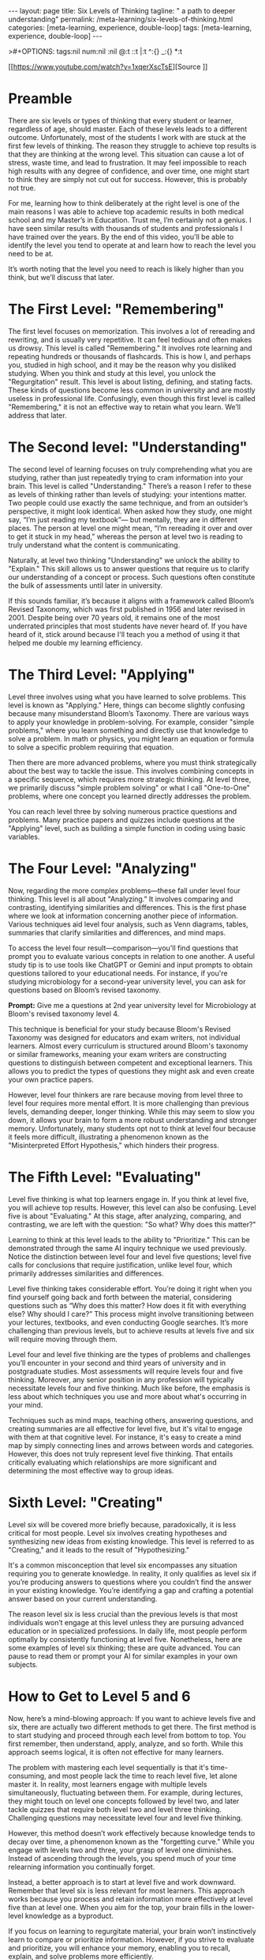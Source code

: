 #+BEGIN_EXPORT html
---
layout: page
title: Six Levels of Thinking
tagline: " a path to deeper understanding"
permalink: /meta-learning/six-levels-of-thinking.html
categories: [meta-learning, experience, double-loop]
tags: [meta-learning, experience, double-loop]
---
#+END_EXPORT
#+STARTUP: showall indent
>#+OPTIONS: tags:nil num:nil \n:nil @:t ::t |:t ^:{} _:{} *:t
#+PROPERTY: header-args :exports both
#+PROPERTY: header-args+ :results output pp
#+PROPERTY: header-args+ :eval no-export
#+TOC: headlines 2

[[https://www.youtube.com/watch?v=1xqerXscTsE][Source
]]
* Preamble

There are six levels or types of thinking that every student or
learner, regardless of age, should master. Each of these levels leads
to a different outcome. Unfortunately, most of the students I work
with are stuck at the first few levels of thinking. The reason they
struggle to achieve top results is that they are thinking at the wrong
level. This situation can cause a lot of stress, waste time, and lead
to frustration. It may feel impossible to reach high results with any
degree of confidence, and over time, one might start to think they are
simply not cut out for success. However, this is probably not true.

For me, learning how to think deliberately at the right level is one
of the main reasons I was able to achieve top academic results in both
medical school and my Master’s in Education. Trust me, I’m certainly
not a genius. I have seen similar results with thousands of students
and professionals I have trained over the years. By the end of this
video, you'll be able to identify the level you tend to operate at and
learn how to reach the level you need to be at.

It’s worth noting that the level you need to reach is likely higher
than you think, but we’ll discuss that later.

* The First Level: "Remembering"

The first level focuses on memorization. This involves a lot of
rereading and rewriting, and is usually very repetitive. It can feel
tedious and often makes us drowsy. This level is called "Remembering."
It involves rote learning and repeating hundreds or thousands of
flashcards. This is how I, and perhaps you, studied in high school,
and it may be the reason why you disliked studying. When you think and
study at this level, you unlock the "Regurgitation" result. This level
is about listing, defining, and stating facts. These kinds of
questions become less common in university and are mostly useless in
professional life. Confusingly, even though this first level is called
"Remembering," it is not an effective way to retain what you
learn. We’ll address that later.

* The Second level: "Understanding"

The second level of learning focuses on truly comprehending what you
are studying, rather than just repeatedly trying to cram information
into your brain. This level is called "Understanding." There’s a
reason I refer to these as levels of thinking rather than levels of
studying: your intentions matter. Two people could use exactly the
same technique, and from an outsider’s perspective, it might look
identical. When asked how they study, one might say, “I’m just reading
my textbook”— but mentally, they are in different places. The person
at level one might mean, “I’m rereading it over and over to get it
stuck in my head,” whereas the person at level two is reading to truly
understand what the content is communicating.

Naturally, at level two thinking "Understanding" we unlock the ability
to "Explain." This skill allows us to answer questions that require us
to clarify our understanding of a concept or process. Such questions
often constitute the bulk of assessments until later in university.

If this sounds familiar, it’s because it aligns with a framework
called Bloom’s Revised Taxonomy, which was first published in 1956 and
later revised in 2001. Despite being over 70 years old, it remains one
of the most underrated principles that most students have never heard
of. If you have heard of it, stick around because I'll teach you a
method of using it that helped me double my learning efficiency.

* The Third Level: "Applying"

Level three involves using what you have learned to solve
problems. This level is known as "Applying." Here, things can become
slightly confusing because many misunderstand Bloom’s Taxonomy. There
are various ways to apply your knowledge in problem-solving. For
example, consider "simple problems," where you learn something and
directly use that knowledge to solve a problem. In math or physics,
you might learn an equation or formula to solve a specific problem
requiring that equation.

Then there are more advanced problems, where you must think
strategically about the best way to tackle the issue. This involves
combining concepts in a specific sequence, which requires more
strategic thinking. At level three, we primarily discuss "simple
problem solving" or what I call "One-to-One" problems, where one
concept you learned directly addresses the problem.

You can reach level three by solving numerous practice questions and
problems. Many practice papers and quizzes include questions at the
"Applying" level, such as building a simple function in coding using
basic variables.

* The Four Level: "Analyzing"

Now, regarding the more complex problems—these fall under level four
thinking. This level is all about "Analyzing." It involves comparing
and contrasting, identifying similarities and differences. This is the
first phase where we look at information concerning another piece of
information. Various techniques aid level four analysis, such as Venn
diagrams, tables, summaries that clarify similarities and differences,
and mind maps.

To access the level four result—comparison—you'll find questions that
prompt you to evaluate various concepts in relation to one another. A
useful study tip is to use tools like ChatGPT or Gemini and input
prompts to obtain questions tailored to your educational needs. For
instance, if you're studying microbiology for a second-year university
level, you can ask for questions based on Bloom’s revised taxonomy.

*Prompt:* Give me a questions at 2nd year university level for
Microbiology at Bloom's revised taxonomy level 4.

This technique is beneficial for your study because Bloom's Revised
Taxonomy was designed for educators and exam writers, not individual
learners. Almost every curriculum is structured around Bloom's
taxonomy or similar frameworks, meaning your exam writers are
constructing questions to distinguish between competent and
exceptional learners. This allows you to predict the types of
questions they might ask and even create your own practice papers.

However, level four thinkers are rare because moving from level three
to level four requires more mental effort. It is more challenging than
previous levels, demanding deeper, longer thinking. While this may
seem to slow you down, it allows your brain to form a more robust
understanding and stronger memory. Unfortunately, many students opt
not to think at level four because it feels more difficult,
illustrating a phenomenon known as the "Misinterpreted Effort
Hypothesis," which hinders their progress.

* The Fifth Level: "Evaluating"

Level five thinking is what top learners engage in. If you think at
level five, you will achieve top results. However, this level can also
be confusing. Level five is about "Evaluating." At this stage, after
analyzing, comparing, and contrasting, we are left with the question:
"So what? Why does this matter?"

Learning to think at this level leads to the ability to "Prioritize."
This can be demonstrated through the same AI inquiry technique we used
previously. Notice the distinction between level four and level five
questions; level five calls for conclusions that require
justification, unlike level four, which primarily addresses
similarities and differences.

Level five thinking takes considerable effort. You’re doing it right
when you find yourself going back and forth between the material,
considering questions such as “Why does this matter? How does it fit
with everything else? Why should I care?” This process might involve
transitioning between your lectures, textbooks, and even conducting
Google searches. It’s more challenging than previous levels, but to
achieve results at levels five and six will require moving through
them.

Level four and level five thinking are the types of problems and
challenges you’ll encounter in your second and third years of
university and in postgraduate studies. Most assessments will require
levels four and five thinking. Moreover, any senior position in any
profession will typically necessitate levels four and five
thinking. Much like before, the emphasis is less about which
techniques you use and more about what's occurring in your mind.

Techniques such as mind maps, teaching others, answering questions,
and creating summaries are all effective for level five, but it's
vital to engage with them at that cognitive level. For instance, it's
easy to create a mind map by simply connecting lines and arrows
between words and categories. However, this does not truly represent
level five thinking. That entails critically evaluating which
relationships are more significant and determining the most effective
way to group ideas.

* Sixth Level: "Creating"

Level six will be covered more briefly because, paradoxically, it is
less critical for most people. Level six involves creating hypotheses
and synthesizing new ideas from existing knowledge. This level is
referred to as "Creating," and it leads to the result of
"Hypothesizing."

It's a common misconception that level six encompasses any situation
requiring you to generate knowledge. In reality, it only qualifies as
level six if you’re producing answers to questions where you couldn’t
find the answer in your existing knowledge. You’re identifying a gap
and crafting a potential answer based on your current understanding.

The reason level six is less crucial than the previous levels is that
most individuals won’t engage at this level unless they are pursuing
advanced education or in specialized professions. In daily life, most
people perform optimally by consistently functioning at level
five. Nonetheless, here are some examples of level six thinking; these
are quite advanced. You can pause to read them or prompt your AI for
similar examples in your own subjects.

* How to Get to Level 5 and 6

Now, here’s a mind-blowing approach: If you want to achieve levels
five and six, there are actually two different methods to get
there. The first method is to start studying and proceed through each
level from bottom to top. You first remember, then understand, apply,
analyze, and so forth. While this approach seems logical, it is often
not effective for many learners.

The problem with mastering each level sequentially is that it's
time-consuming, and most people lack the time to reach level five, let
alone master it. In reality, most learners engage with multiple levels
simultaneously, fluctuating between them. For example, during
lectures, they might touch on level one concepts followed by level
two, and later tackle quizzes that require both level two and level
three thinking. Challenging questions may necessitate level four and
level five thinking.

However, this method doesn’t work effectively because knowledge tends
to decay over time, a phenomenon known as the "forgetting curve."
While you engage with levels two and three, your grasp of level one
diminishes. Instead of ascending through the levels, you spend much of
your time relearning information you continually forget.

Instead, a better approach is to start at level five and work
downward. Remember that level six is less relevant for most
learners. This approach works because you process and retain
information more effectively at level five than at level one. When you
aim for the top, your brain fills in the lower-level knowledge as a
byproduct.

If you focus on learning to regurgitate material, your brain won’t
instinctively learn to compare or prioritize information. However, if
you strive to evaluate and prioritize, you will enhance your memory,
enabling you to recall, explain, and solve problems more efficiently.

The science behind this process can be nuanced, so if you want me to
delve deeper into it, please let me know in the comments. Although
level five demands more mental effort, the payoff is significant in
terms of reduced forgetting.

* Putting it all together

Consequently, when studying, don’t prioritize memorization or
comprehension. Instead, focus on evaluation, which will require you to
understand and analyze the material from the outset.

If you found this video useful and would like to receive key points
summarized and sent directly to your inbox, I have a newsletter where
I distill my decade of coaching experience into bite-sized
emails. Each email covers a key concept that I believe every learner
would benefit from, complete with practical takeaways. The insights
from this video are also included in one of those newsletters. If
you're interested, check the link in the description or visit
iconstudy.com/learning to sign up. You will receive your first
newsletter straight away. Thank you for watching, and I’ll see you
next time or in your inbox!
